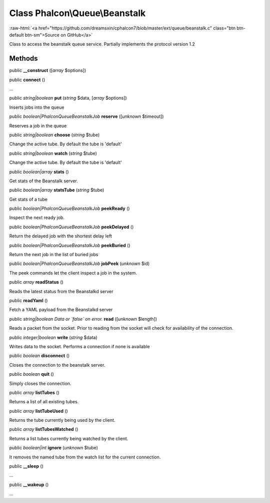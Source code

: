 Class **Phalcon\\Queue\\Beanstalk**
===================================

.. role:: raw-html(raw)
   :format: html

:raw-html:`<a href="https://github.com/dreamsxin/cphalcon7/blob/master/ext/queue/beanstalk.c" class="btn btn-default btn-sm">Source on GitHub</a>`

Class to access the beanstalk queue service. Partially implements the protocol version 1.2


Methods
-------

public  **__construct** ([*array* $options])





public  **connect** ()

...


public *string|boolean*  **put** (*string* $data, [*array* $options])

Inserts jobs into the queue



public *boolean|\Phalcon\Queue\Beanstalk\Job*  **reserve** ([*unknown* $timeout])

Reserves a job in the queue



public *string|boolean*  **choose** (*string* $tube)

Change the active tube. By default the tube is 'default'



public *string|boolean*  **watch** (*string* $tube)

Change the active tube. By default the tube is 'default'



public *boolean|array*  **stats** ()

Get stats of the Beanstalk server.



public *boolean|array*  **statsTube** (*string* $tube)

Get stats of a tube



public *boolean|\Phalcon\Queue\Beanstalk\Job*  **peekReady** ()

Inspect the next ready job.



public *boolean|Phalcon\Queue\Beanstalk\Job*  **peekDelayed** ()

Return the delayed job with the shortest delay left



public *boolean|Phalcon\Queue\Beanstalk\Job*  **peekBuried** ()

Return the next job in the list of buried jobs



public *boolean|\Phalcon\Queue\Beanstalk\Job*  **jobPeek** (*unknown* $id)

The peek commands let the client inspect a job in the system.



public *array*  **readStatus** ()

Reads the latest status from the Beanstalkd server



public  **readYaml** ()

Fetch a YAML payload from the Beanstalkd server



public *string|boolean Data or `false` on error.*  **read** ([*unknown* $length])

Reads a packet from the socket. Prior to reading from the socket will check for availability of the connection.



public *integer|boolean*  **write** (*string* $data)

Writes data to the socket. Performs a connection if none is available



public *boolean*  **disconnect** ()

Closes the connection to the beanstalk server.



public *boolean*  **quit** ()

Simply closes the connection.



public *array*  **listTubes** ()

Returns a list of all existing tubes.



public *array*  **listTubeUsed** ()

Returns the tube currently being used by the client.



public *array*  **listTubesWatched** ()

Returns a list tubes currently being watched by the client.



public *boolean|int*  **ignore** (*unknown* $tube)

It removes the named tube from the watch list for the current connection.



public  **__sleep** ()

...


public  **__wakeup** ()

...


